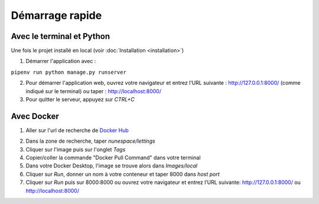 Démarrage rapide
===================

Avec le terminal et Python
--------------------------

Une fois le projet installé en local (voir :doc:`Installation <installation>`)

1. Démarrer l'application avec :

``pipenv run python manage.py runserver``

2. Pour démarrer l'application web, ouvrez votre navigateur et entrez l’URL suivante : http://127.0.0.1:8000/ (comme indiqué sur le terminal) ou taper : http://localhost:8000/

3. Pour quitter le serveur, appuyez sur *CTRL+C*


Avec Docker
-----------

1. Aller sur l'url de recherche de `Docker Hub`_

.. _Docker Hub: https://hub.docker.com/search/?type=image&image_filter=official

2. Dans la zone de recherche, taper *nunespace/lettings*

3. Cliquer sur l'image puis sur l'onglet *Tags*

4. Copier/coller la commande "Docker Pull Command" dans votre terminal

5. Dans votre Docker Desktop, l'image se trouve alors dans *Images/local*

6. Cliquer sur *Run*, donner un nom à votre conteneur et taper 8000 dans *host port*

7. Cliquer sur *Run* puis sur 8000:8000⁠ ou ouvrez votre navigateur et entrez l’URL suivante: http://127.0.0.1:8000/ ou http://localhost:8000/

